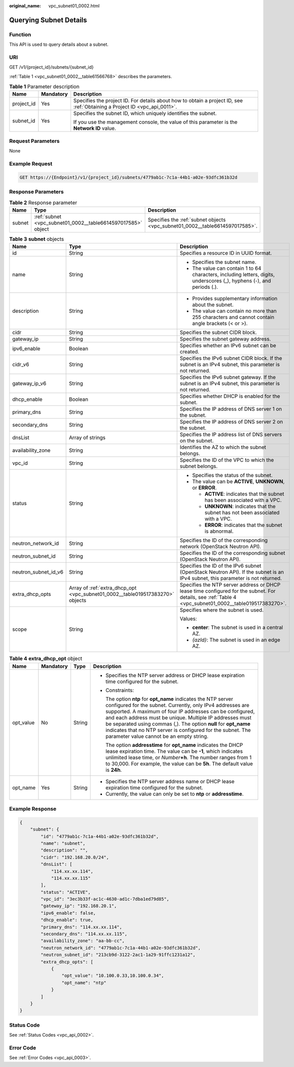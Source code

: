:original_name: vpc_subnet01_0002.html

.. _vpc_subnet01_0002:

Querying Subnet Details
=======================

Function
--------

This API is used to query details about a subnet.

URI
---

GET /v1/{project_id}/subnets/{subnet_id}

:ref:`Table 1 <vpc_subnet01_0002__table61566768>` describes the parameters.

.. _vpc_subnet01_0002__table61566768:

.. table:: **Table 1** Parameter description

   +-----------------------+-----------------------+---------------------------------------------------------------------------------------------------------------------------+
   | Name                  | Mandatory             | Description                                                                                                               |
   +=======================+=======================+===========================================================================================================================+
   | project_id            | Yes                   | Specifies the project ID. For details about how to obtain a project ID, see :ref:`Obtaining a Project ID <vpc_api_0011>`. |
   +-----------------------+-----------------------+---------------------------------------------------------------------------------------------------------------------------+
   | subnet_id             | Yes                   | Specifies the subnet ID, which uniquely identifies the subnet.                                                            |
   |                       |                       |                                                                                                                           |
   |                       |                       | If you use the management console, the value of this parameter is the **Network ID** value.                               |
   +-----------------------+-----------------------+---------------------------------------------------------------------------------------------------------------------------+

Request Parameters
------------------

None

Example Request
---------------

.. code-block:: text

   GET https://{Endpoint}/v1/{project_id}/subnets/4779ab1c-7c1a-44b1-a02e-93dfc361b32d

Response Parameters
-------------------

.. table:: **Table 2** Response parameter

   +--------+--------------------------------------------------------------+------------------------------------------------------------------------------+
   | Name   | Type                                                         | Description                                                                  |
   +========+==============================================================+==============================================================================+
   | subnet | :ref:`subnet <vpc_subnet01_0002__table6614597017585>` object | Specifies the :ref:`subnet objects <vpc_subnet01_0002__table6614597017585>`. |
   +--------+--------------------------------------------------------------+------------------------------------------------------------------------------+

.. _vpc_subnet01_0002__table6614597017585:

.. table:: **Table 3** **subnet** objects

   +-----------------------+-------------------------------------------------------------------------------+--------------------------------------------------------------------------------------------------------------------------------------------------------+
   | Name                  | Type                                                                          | Description                                                                                                                                            |
   +=======================+===============================================================================+========================================================================================================================================================+
   | id                    | String                                                                        | Specifies a resource ID in UUID format.                                                                                                                |
   +-----------------------+-------------------------------------------------------------------------------+--------------------------------------------------------------------------------------------------------------------------------------------------------+
   | name                  | String                                                                        | -  Specifies the subnet name.                                                                                                                          |
   |                       |                                                                               | -  The value can contain 1 to 64 characters, including letters, digits, underscores (_), hyphens (-), and periods (.).                                 |
   +-----------------------+-------------------------------------------------------------------------------+--------------------------------------------------------------------------------------------------------------------------------------------------------+
   | description           | String                                                                        | -  Provides supplementary information about the subnet.                                                                                                |
   |                       |                                                                               | -  The value can contain no more than 255 characters and cannot contain angle brackets (< or >).                                                       |
   +-----------------------+-------------------------------------------------------------------------------+--------------------------------------------------------------------------------------------------------------------------------------------------------+
   | cidr                  | String                                                                        | Specifies the subnet CIDR block.                                                                                                                       |
   +-----------------------+-------------------------------------------------------------------------------+--------------------------------------------------------------------------------------------------------------------------------------------------------+
   | gateway_ip            | String                                                                        | Specifies the subnet gateway address.                                                                                                                  |
   +-----------------------+-------------------------------------------------------------------------------+--------------------------------------------------------------------------------------------------------------------------------------------------------+
   | ipv6_enable           | Boolean                                                                       | Specifies whether an IPv6 subnet can be created.                                                                                                       |
   +-----------------------+-------------------------------------------------------------------------------+--------------------------------------------------------------------------------------------------------------------------------------------------------+
   | cidr_v6               | String                                                                        | Specifies the IPv6 subnet CIDR block. If the subnet is an IPv4 subnet, this parameter is not returned.                                                 |
   +-----------------------+-------------------------------------------------------------------------------+--------------------------------------------------------------------------------------------------------------------------------------------------------+
   | gateway_ip_v6         | String                                                                        | Specifies the IPv6 subnet gateway. If the subnet is an IPv4 subnet, this parameter is not returned.                                                    |
   +-----------------------+-------------------------------------------------------------------------------+--------------------------------------------------------------------------------------------------------------------------------------------------------+
   | dhcp_enable           | Boolean                                                                       | Specifies whether DHCP is enabled for the subnet.                                                                                                      |
   +-----------------------+-------------------------------------------------------------------------------+--------------------------------------------------------------------------------------------------------------------------------------------------------+
   | primary_dns           | String                                                                        | Specifies the IP address of DNS server 1 on the subnet.                                                                                                |
   +-----------------------+-------------------------------------------------------------------------------+--------------------------------------------------------------------------------------------------------------------------------------------------------+
   | secondary_dns         | String                                                                        | Specifies the IP address of DNS server 2 on the subnet.                                                                                                |
   +-----------------------+-------------------------------------------------------------------------------+--------------------------------------------------------------------------------------------------------------------------------------------------------+
   | dnsList               | Array of strings                                                              | Specifies the IP address list of DNS servers on the subnet.                                                                                            |
   +-----------------------+-------------------------------------------------------------------------------+--------------------------------------------------------------------------------------------------------------------------------------------------------+
   | availability_zone     | String                                                                        | Identifies the AZ to which the subnet belongs.                                                                                                         |
   +-----------------------+-------------------------------------------------------------------------------+--------------------------------------------------------------------------------------------------------------------------------------------------------+
   | vpc_id                | String                                                                        | Specifies the ID of the VPC to which the subnet belongs.                                                                                               |
   +-----------------------+-------------------------------------------------------------------------------+--------------------------------------------------------------------------------------------------------------------------------------------------------+
   | status                | String                                                                        | -  Specifies the status of the subnet.                                                                                                                 |
   |                       |                                                                               | -  The value can be **ACTIVE**, **UNKNOWN**, or **ERROR**.                                                                                             |
   |                       |                                                                               |                                                                                                                                                        |
   |                       |                                                                               |    -  **ACTIVE**: indicates that the subnet has been associated with a VPC.                                                                            |
   |                       |                                                                               |    -  **UNKNOWN**: indicates that the subnet has not been associated with a VPC.                                                                       |
   |                       |                                                                               |    -  **ERROR**: indicates that the subnet is abnormal.                                                                                                |
   +-----------------------+-------------------------------------------------------------------------------+--------------------------------------------------------------------------------------------------------------------------------------------------------+
   | neutron_network_id    | String                                                                        | Specifies the ID of the corresponding network (OpenStack Neutron API).                                                                                 |
   +-----------------------+-------------------------------------------------------------------------------+--------------------------------------------------------------------------------------------------------------------------------------------------------+
   | neutron_subnet_id     | String                                                                        | Specifies the ID of the corresponding subnet (OpenStack Neutron API).                                                                                  |
   +-----------------------+-------------------------------------------------------------------------------+--------------------------------------------------------------------------------------------------------------------------------------------------------+
   | neutron_subnet_id_v6  | String                                                                        | Specifies the ID of the IPv6 subnet (OpenStack Neutron API). If the subnet is an IPv4 subnet, this parameter is not returned.                          |
   +-----------------------+-------------------------------------------------------------------------------+--------------------------------------------------------------------------------------------------------------------------------------------------------+
   | extra_dhcp_opts       | Array of :ref:`extra_dhcp_opt <vpc_subnet01_0002__table019517383270>` objects | Specifies the NTP server address or DHCP lease time configured for the subnet. For details, see :ref:`Table 4 <vpc_subnet01_0002__table019517383270>`. |
   +-----------------------+-------------------------------------------------------------------------------+--------------------------------------------------------------------------------------------------------------------------------------------------------+
   | scope                 | String                                                                        | Specifies where the subnet is used.                                                                                                                    |
   |                       |                                                                               |                                                                                                                                                        |
   |                       |                                                                               | Values:                                                                                                                                                |
   |                       |                                                                               |                                                                                                                                                        |
   |                       |                                                                               | -  **center**: The subnet is used in a central AZ.                                                                                                     |
   |                       |                                                                               | -  *{azId}*: The subnet is used in an edge AZ.                                                                                                         |
   +-----------------------+-------------------------------------------------------------------------------+--------------------------------------------------------------------------------------------------------------------------------------------------------+

.. _vpc_subnet01_0002__table019517383270:

.. table:: **Table 4** **extra_dhcp_opt** object

   +-----------------+-----------------+-----------------+--------------------------------------------------------------------------------------------------------------------------------------------------------------------------------------------------------------------------------------------------------------------------------------------------------------------------------------------------------------------------------------------------------------------------------------+
   | Name            | Mandatory       | Type            | Description                                                                                                                                                                                                                                                                                                                                                                                                                          |
   +=================+=================+=================+======================================================================================================================================================================================================================================================================================================================================================================================================================================+
   | opt_value       | No              | String          | -  Specifies the NTP server address or DHCP lease expiration time configured for the subnet.                                                                                                                                                                                                                                                                                                                                         |
   |                 |                 |                 |                                                                                                                                                                                                                                                                                                                                                                                                                                      |
   |                 |                 |                 | -  Constraints:                                                                                                                                                                                                                                                                                                                                                                                                                      |
   |                 |                 |                 |                                                                                                                                                                                                                                                                                                                                                                                                                                      |
   |                 |                 |                 |    The option **ntp** for **opt_name** indicates the NTP server configured for the subnet. Currently, only IPv4 addresses are supported. A maximum of four IP addresses can be configured, and each address must be unique. Multiple IP addresses must be separated using commas (,). The option **null** for **opt_name** indicates that no NTP server is configured for the subnet. The parameter value cannot be an empty string. |
   |                 |                 |                 |                                                                                                                                                                                                                                                                                                                                                                                                                                      |
   |                 |                 |                 |    The option **addresstime** for **opt_name** indicates the DHCP lease expiration time. The value can be **-1**, which indicates unlimited lease time, or *Number*\ **+h**. The number ranges from 1 to 30,000. For example, the value can be **5h**. The default value is **24h**.                                                                                                                                                 |
   +-----------------+-----------------+-----------------+--------------------------------------------------------------------------------------------------------------------------------------------------------------------------------------------------------------------------------------------------------------------------------------------------------------------------------------------------------------------------------------------------------------------------------------+
   | opt_name        | Yes             | String          | -  Specifies the NTP server address name or DHCP lease expiration time configured for the subnet.                                                                                                                                                                                                                                                                                                                                    |
   |                 |                 |                 | -  Currently, the value can only be set to **ntp** or **addresstime**.                                                                                                                                                                                                                                                                                                                                                               |
   +-----------------+-----------------+-----------------+--------------------------------------------------------------------------------------------------------------------------------------------------------------------------------------------------------------------------------------------------------------------------------------------------------------------------------------------------------------------------------------------------------------------------------------+

Example Response
----------------

.. code-block::

   {
       "subnet": {
           "id": "4779ab1c-7c1a-44b1-a02e-93dfc361b32d",
           "name": "subnet",
           "description": "",
           "cidr": "192.168.20.0/24",
           "dnsList": [
               "114.xx.xx.114",
               "114.xx.xx.115"
           ],
           "status": "ACTIVE",
           "vpc_id": "3ec3b33f-ac1c-4630-ad1c-7dba1ed79d85",
           "gateway_ip": "192.168.20.1",
           "ipv6_enable": false,
           "dhcp_enable": true,
           "primary_dns": "114.xx.xx.114",
           "secondary_dns": "114.xx.xx.115",
           "availability_zone": "aa-bb-cc",
           "neutron_network_id": "4779ab1c-7c1a-44b1-a02e-93dfc361b32d",
           "neutron_subnet_id": "213cb9d-3122-2ac1-1a29-91ffc1231a12",
           "extra_dhcp_opts": [
               {
                   "opt_value": "10.100.0.33,10.100.0.34",
                   "opt_name": "ntp"
               }
           ]
       }
   }

Status Code
-----------

See :ref:`Status Codes <vpc_api_0002>`.

Error Code
----------

See :ref:`Error Codes <vpc_api_0003>`.
